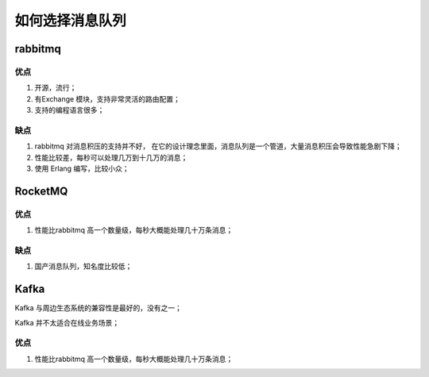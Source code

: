 如何选择消息队列
================


rabbitmq
---------

优点
^^^^

#. 开源，流行；
#. 有Exchange 模块，支持非常灵活的路由配置；
#. 支持的编程语言很多；

缺点
^^^^

#. rabbitmq 对消息积压的支持并不好， 在它的设计理念里面，消息队列是一个管道，大量消息积压会导致性能急剧下降；
#. 性能比较差，每秒可以处理几万到十几万的消息；
#. 使用 Erlang 编写，比较小众；

RocketMQ
---------

优点
^^^^

#. 性能比rabbitmq 高一个数量级，每秒大概能处理几十万条消息；

缺点
^^^^

#. 国产消息队列，知名度比较低；


Kafka
-----

Kafka 与周边生态系统的兼容性是最好的，没有之一；

Kafka 并不太适合在线业务场景；

优点
^^^^

#. 性能比rabbitmq 高一个数量级，每秒大概能处理几十万条消息；


